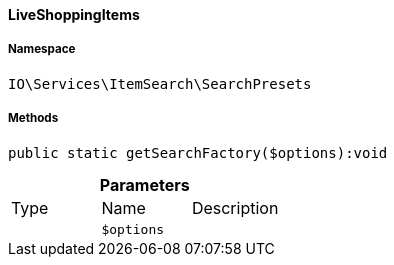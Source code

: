 :table-caption!:
:example-caption!:
:source-highlighter: prettify
:sectids!:

[[io__liveshoppingitems]]
==== LiveShoppingItems





===== Namespace

`IO\Services\ItemSearch\SearchPresets`






===== Methods

[source%nowrap, php]
----

public static getSearchFactory($options):void

----

    







.*Parameters*
|===
|Type |Name |Description
|
a|`$options`
|
|===


